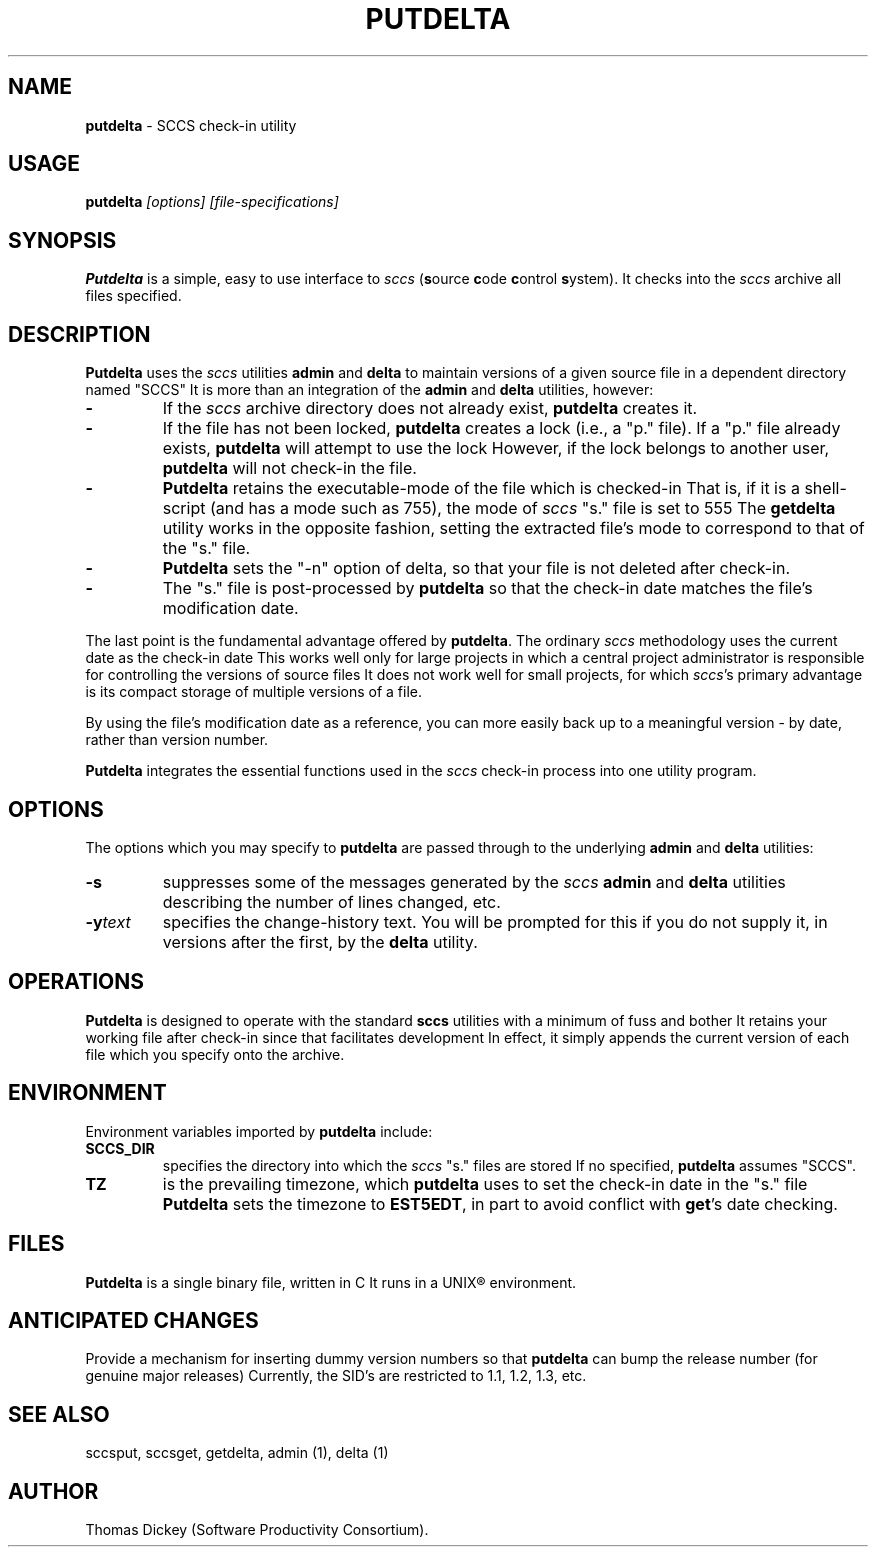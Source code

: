 .\" $Id: putdelta.man,v 6.0 1991/10/24 08:21:11 ste_cm Rel $
.de DS
.RS
.nf
.sp
..
.de DE
.fi
.RE
.sp .5
..
.TH PUTDELTA 1
.SH NAME
.PP
\fBputdelta\fR \- SCCS check-in utility
.SH USAGE
.PP
\fBputdelta\fI [options] [file-specifications]
.SH SYNOPSIS
.PP
\fBPutdelta\fR is a simple, easy to use interface to \fIsccs\fR
(\fBs\fRource \fBc\fRode \fBc\fRontrol \fBs\fRystem).
It checks into the \fIsccs\fR archive all files specified.
.SH DESCRIPTION
.PP
\fBPutdelta\fR uses the \fIsccs\fR utilities \fBadmin\fR
and \fBdelta\fR to maintain versions of a given source file in
a dependent directory named "SCCS"
It is more than an integration
of the \fBadmin\fR and \fBdelta\fR utilities, however:
.TP
.B \-
If the \fIsccs\fR archive directory does not already
exist, \fBputdelta\fR creates it.
.TP
.B \-
If the file has not been locked, \fBputdelta\fR creates
a lock (i.e., a "p." file).
If a "p." file already exists, \fBputdelta\fR
will attempt to use the lock
However, if the lock belongs to another
user, \fBputdelta\fR will not check-in the file.
.TP
.B \-
\fBPutdelta\fR retains the executable-mode of the
file which is checked-in
That is, if it is a shell-script (and has
a mode such as 755), the mode of \fIsccs\fR "s." file is set
to 555
The \fBgetdelta\fR utility works in the opposite fashion,
setting the extracted file's mode to correspond to that of the "s."
file.
.TP
.B \-
\fBPutdelta\fR sets the "-n" option of delta,
so that your file is not deleted after check-in.
.TP
.B \-
The "s." file is post-processed by \fBputdelta\fR
so that the check-in date matches the file's modification date.
.PP
The last point is the fundamental advantage offered by \fBputdelta\fR.
The ordinary \fIsccs\fR methodology uses the current date as the
check-in date
This works well only for large projects in which a
central project administrator is responsible for controlling the versions
of source files
It does not work well for small projects, for which \fIsccs\fR's primary advantage is its compact storage of multiple versions
of a file.
.PP
By using the file's modification date as a reference, you can more
easily back up to a meaningful version \- by date, rather than
version number.
.PP
\fBPutdelta\fR integrates the essential functions used in the \fIsccs\fR check-in process into one utility program.
.SH OPTIONS
.PP
The options which you may specify to \fBputdelta\fR are passed
through to the underlying \fBadmin\fR and \fBdelta\fR utilities:
.TP
.B \-s
suppresses some of the messages generated by the \fIsccs\fR \fBadmin \fRand \fBdelta\fR utilities describing the number
of lines changed, etc.
.TP
.BI \-y text
specifies the change-history text.
You will be prompted for this if you do not supply it, in versions
after the first, by the \fBdelta\fR utility.
.SH OPERATIONS
.PP
\fBPutdelta\fR is designed to operate with the standard \fBsccs\fR
utilities with a minimum of fuss and bother
It retains your working
file after check-in since that facilitates development
In effect,
it simply appends the current version of each file which you specify
onto the archive.
.SH ENVIRONMENT
.PP
Environment variables imported by \fBputdelta\fR include:
.TP
.B SCCS_DIR
specifies the directory into which the \fIsccs\fR
"s." files are stored
If no specified, \fBputdelta\fR assumes
"SCCS".
.TP
.B TZ
is the prevailing timezone, which \fBputdelta\fR
uses to set the check-in date in the "s." file
\fBPutdelta\fR
sets the timezone to \fBEST5EDT\fR, in part to avoid conflict with \fBget\fR's date checking.
.SH FILES
.PP
\fBPutdelta\fR is a single binary file, written in C
It runs
in a UNIX\*R environment.
.SH ANTICIPATED CHANGES
.PP
Provide a mechanism for inserting dummy version numbers so that \fBputdelta\fR can bump the release number (for genuine major releases)
Currently,
the SID's are restricted to 1.1, 1.2, 1.3, etc.
.SH SEE ALSO
.PP
sccsput, sccsget, getdelta, admin\ (1), delta\ (1)
.SH AUTHOR
.PP
Thomas Dickey (Software Productivity Consortium).
